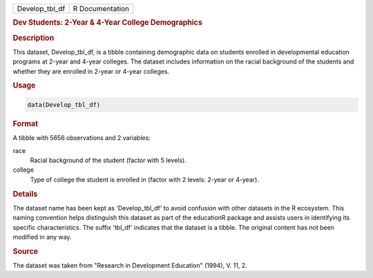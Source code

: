 .. container::

   .. container::

      ============== ===============
      Develop_tbl_df R Documentation
      ============== ===============

      .. rubric:: Dev Students: 2-Year & 4-Year College Demographics
         :name: dev-students-2-year-4-year-college-demographics

      .. rubric:: Description
         :name: description

      This dataset, Develop_tbl_df, is a tibble containing demographic
      data on students enrolled in developmental education programs at
      2-year and 4-year colleges. The dataset includes information on
      the racial background of the students and whether they are
      enrolled in 2-year or 4-year colleges.

      .. rubric:: Usage
         :name: usage

      .. code:: R

         data(Develop_tbl_df)

      .. rubric:: Format
         :name: format

      A tibble with 5656 observations and 2 variables:

      race
         Racial background of the student (factor with 5 levels).

      college
         Type of college the student is enrolled in (factor with 2
         levels: 2-year or 4-year).

      .. rubric:: Details
         :name: details

      The dataset name has been kept as 'Develop_tbl_df' to avoid
      confusion with other datasets in the R ecosystem. This naming
      convention helps distinguish this dataset as part of the
      educationR package and assists users in identifying its specific
      characteristics. The suffix 'tbl_df' indicates that the dataset is
      a tibble. The original content has not been modified in any way.

      .. rubric:: Source
         :name: source

      The dataset was taken from "Research in Development Education"
      (1994), V. 11, 2.
